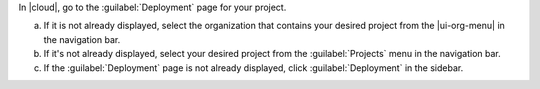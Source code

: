 In |cloud|, go to the :guilabel:`Deployment` page for your project.

a. If it is not already displayed, select the organization that
   contains your desired project from the |ui-org-menu| in the
   navigation bar.

#. If it's not already displayed, select your desired project
   from the :guilabel:`Projects` menu in the navigation bar.

#. If the :guilabel:`Deployment` page is not 
   already displayed, click :guilabel:`Deployment` in the sidebar.
